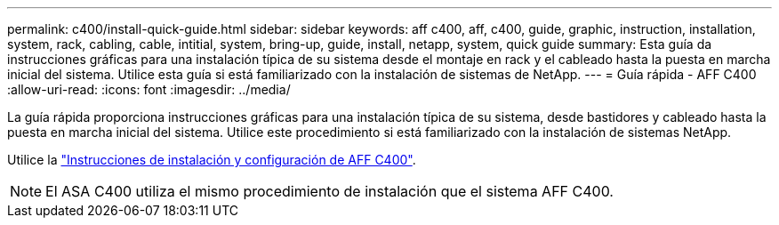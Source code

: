 ---
permalink: c400/install-quick-guide.html 
sidebar: sidebar 
keywords: aff c400, aff, c400, guide, graphic, instruction, installation, system, rack, cabling, cable, intitial, system, bring-up, guide, install, netapp, system, quick guide 
summary: Esta guía da instrucciones gráficas para una instalación típica de su sistema desde el montaje en rack y el cableado hasta la puesta en marcha inicial del sistema. Utilice esta guía si está familiarizado con la instalación de sistemas de NetApp. 
---
= Guía rápida - AFF C400
:allow-uri-read: 
:icons: font
:imagesdir: ../media/


[role="lead"]
La guía rápida proporciona instrucciones gráficas para una instalación típica de su sistema, desde bastidores y cableado hasta la puesta en marcha inicial del sistema. Utilice este procedimiento si está familiarizado con la instalación de sistemas NetApp.

Utilice la link:../media/PDF/Jan_2024_Rev5_AFFC400_ISI_IEOPS-1497.pdf["Instrucciones de instalación y configuración de AFF C400"^].


NOTE: El ASA C400 utiliza el mismo procedimiento de instalación que el sistema AFF C400.
